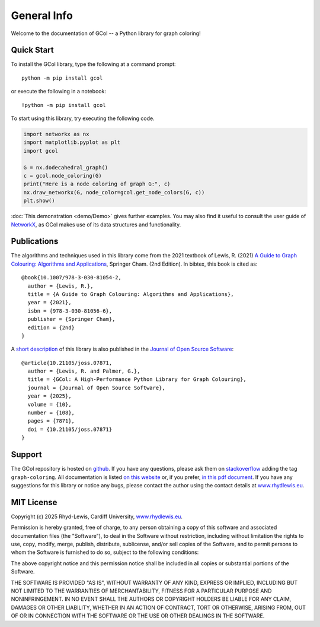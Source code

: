 General Info
============

Welcome to the documentation of GCol -- a Python library for graph coloring! 

Quick Start
-----------

To install the GCol library, type the following at a command prompt::

    python -m pip install gcol

or execute the following in a notebook::

    !python -m pip install gcol

To start using this library, try executing the following code.

.. code:: ipython3

    import networkx as nx
    import matplotlib.pyplot as plt
    import gcol
    
    G = nx.dodecahedral_graph()
    c = gcol.node_coloring(G)
    print("Here is a node coloring of graph G:", c)
    nx.draw_networkx(G, node_color=gcol.get_node_colors(G, c))
    plt.show()

:doc:`This demonstration <demo/Demo>` gives further examples. You may also find it useful to consult the user guide of `NetworkX <https://networkx.org/>`_, as GCol makes use of its data structures and functionality.

Publications
------------

The algorithms and techniques used in this library come from the 2021 textbook of Lewis, R. (2021) `A Guide to Graph Colouring: Algorithms and Applications <https://link.springer.com/book/10.1007/978-3-030-81054-2>`_, Springer Cham. (2nd Edition). In bibtex, this book is cited as:: 

    @book{10.1007/978-3-030-81054-2,
      author = {Lewis, R.},
      title = {A Guide to Graph Colouring: Algorithms and Applications},
      year = {2021},
      isbn = {978-3-030-81056-6},
      publisher = {Springer Cham},
      edition = {2nd}
    }

A `short description <https://joss.theoj.org/papers/10.21105/joss.07871/>`_ of this library is also published in the `Journal of Open Source Software <https://joss.theoj.org/>`_::

    @article{10.21105/joss.07871,
      author = {Lewis, R. and Palmer, G.},
      title = {GCol: A High-Performance Python Library for Graph Colouring},
      journal = {Journal of Open Source Software},
      year = {2025},
      volume = {10},
      number = {108},
      pages = {7871},
      doi = {10.21105/joss.07871}
    }

Support
-------
The GCol repository is hosted on `github <https://github.com/Rhyd-Lewis/GCol>`_. If you have any questions, please ask them on `stackoverflow <https://stackoverflow.com>`_ adding the tag ``graph-coloring``. All documentation is listed `on this website <https://gcol.readthedocs.io/en/latest/>`_ or, if you prefer, `in this pdf document <https://readthedocs.org/projects/gcol/downloads/pdf/latest/>`_. If you have any suggestions for this library or notice any bugs, please contact the author using the contact details at `www.rhydlewis.eu <https://www.rhydlewis.eu>`_.

MIT License
-----------
Copyright (c) 2025 Rhyd-Lewis, Cardiff University, `www.rhydlewis.eu <https://www.rhydlewis.eu>`_.

Permission is hereby granted, free of charge, to any person obtaining a copy of this software and associated documentation files (the "Software"), to deal
in the Software without restriction, including without limitation the rights to use, copy, modify, merge, publish, distribute, sublicense, and/or sell copies of the Software, and to permit persons to whom the Software is furnished to do so, subject to the following conditions:

The above copyright notice and this permission notice shall be included in all copies or substantial portions of the Software.

THE SOFTWARE IS PROVIDED "AS IS", WITHOUT WARRANTY OF ANY KIND, EXPRESS OR IMPLIED, INCLUDING BUT NOT LIMITED TO THE WARRANTIES OF MERCHANTABILITY, FITNESS FOR A PARTICULAR PURPOSE AND NONINFRINGEMENT. IN NO EVENT SHALL THE AUTHORS OR COPYRIGHT HOLDERS BE LIABLE FOR ANY CLAIM, DAMAGES OR OTHER LIABILITY, WHETHER IN AN ACTION OF CONTRACT, TORT OR OTHERWISE, ARISING FROM, OUT OF OR IN CONNECTION WITH THE SOFTWARE OR THE USE OR OTHER DEALINGS IN THE SOFTWARE.
